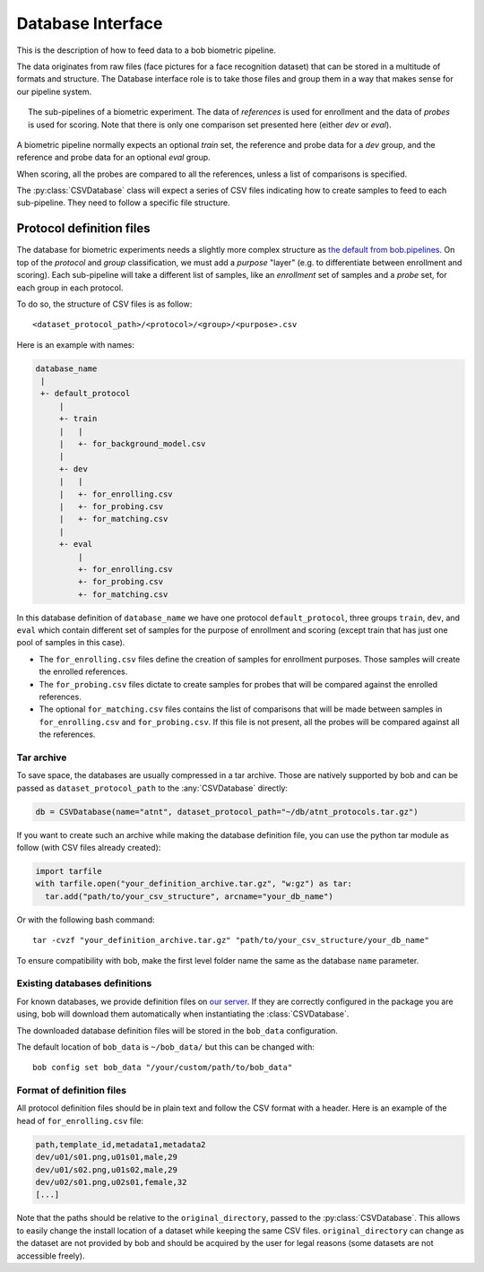 .. author: Yannick Dayer <yannick.dayer@idiap.ch>
.. date: Mon 26 Sep 2022 10:35:22 UTC+02

.. _ bob.bio.base.database_interface:

====================
 Database Interface
====================

This is the description of how to feed data to a bob biometric pipeline.

The data originates from raw files (face pictures for a face recognition dataset) that
can be stored in a multitude of formats and structure. The Database interface role is
to take those files and group them in a way that makes sense for our pipeline system.

.. figure:: img/biometrics_sub_pipelines.png
  :figwidth: 95%
  :align: center
  :alt: Demonstration of the CSVDataset passing data to the different pipelines.

  The sub-pipelines of a biometric experiment. The data of *references* is used for
  enrollment and the data of *probes* is used for scoring. Note that there is only one
  comparison set presented here (either *dev* or *eval*).

A biometric pipeline normally expects an optional *train* set, the reference and probe
data for a *dev* group, and the reference and probe data for an optional *eval* group.

When scoring, all the probes are compared to all the references, unless a list of
comparisons is specified.

The :py:class:`CSVDatabase` class will expect a series of CSV files indicating how to
create samples to feed to each sub-pipeline. They need to follow a specific file
structure.

Protocol definition files
=========================

The database for biometric experiments needs a slightly more complex structure as `the
default from bob.pipelines <bob.pipelines.csv_database>`_.
On top of the *protocol* and *group* classification, we must add a *purpose* "layer"
(e.g. to differentiate between enrollment and scoring).
Each sub-pipeline will take a different list of samples, like an *enrollment* set of
samples and a *probe* set, for each group in each protocol.

To do so, the structure of CSV files is as follow::

  <dataset_protocol_path>/<protocol>/<group>/<purpose>.csv

Here is an example with names:

.. code-block:: text

  database_name
   |
   +- default_protocol
       |
       +- train
       |   |
       |   +- for_background_model.csv
       |
       +- dev
       |   |
       |   +- for_enrolling.csv
       |   +- for_probing.csv
       |   +- for_matching.csv
       |
       +- eval
           |
           +- for_enrolling.csv
           +- for_probing.csv
           +- for_matching.csv

In this database definition of ``database_name`` we have one protocol
``default_protocol``, three groups ``train``, ``dev``, and ``eval`` which contain
different set of samples for the purpose of enrollment and scoring (except train that
has just one pool of samples in this case).

- The ``for_enrolling.csv`` files define the creation of samples for enrollment
  purposes. Those samples will create the enrolled references.
- The ``for_probing.csv`` files dictate to create samples for probes that will be
  compared against the enrolled references.
- The optional ``for_matching.csv`` files contains the list of comparisons that will
  be made between samples in ``for_enrolling.csv`` and ``for_probing.csv``. If this
  file is not present, all the probes will be compared against all the references.

Tar archive
-----------

To save space, the databases are usually compressed in a tar archive. Those are
natively supported by bob and can be passed as ``dataset_protocol_path`` to the
:any:`CSVDatabase` directly:

.. code-block:: python

  db = CSVDatabase(name="atnt", dataset_protocol_path="~/db/atnt_protocols.tar.gz")

If you want to create such an archive while making the database definition file, you
can use the python tar module as follow (with CSV files already created):

.. code-block:: python

  import tarfile
  with tarfile.open("your_definition_archive.tar.gz", "w:gz") as tar:
    tar.add("path/to/your_csv_structure", arcname="your_db_name")

Or with the following bash command::

  tar -cvzf "your_definition_archive.tar.gz" "path/to/your_csv_structure/your_db_name"

To ensure compatibility with bob, make the first level folder name the same as the
database ``name`` parameter.

Existing databases definitions
------------------------------

For known databases, we provide definition files on
`our server <https://www.idiap.ch/software/bob/data/bob>`_. If they are correctly
configured in the package you are using, bob will download them automatically when
instantiating the :class:`CSVDatabase`.

The downloaded database definition files will be stored in the ``bob_data``
configuration.

The default location of ``bob_data`` is ``~/bob_data/`` but this can be changed with::

  bob config set bob_data "/your/custom/path/to/bob_data"

Format of definition files
--------------------------

All protocol definition files should be in plain text and follow the CSV format with a
header. Here is an example of the head of ``for_enrolling.csv`` file:

.. code-block:: text

  path,template_id,metadata1,metadata2
  dev/u01/s01.png,u01s01,male,29
  dev/u01/s02.png,u01s02,male,29
  dev/u02/s01.png,u02s01,female,32
  [...]

Note that the paths should be relative to the ``original_directory``, passed to the
:py:class:`CSVDatabase`. This allows to easily change the install location of a dataset
while keeping the same CSV files. ``original_directory`` can change as the dataset are
not provided by bob and should be acquired by the user for legal reasons (some datasets
are not accessible freely).
